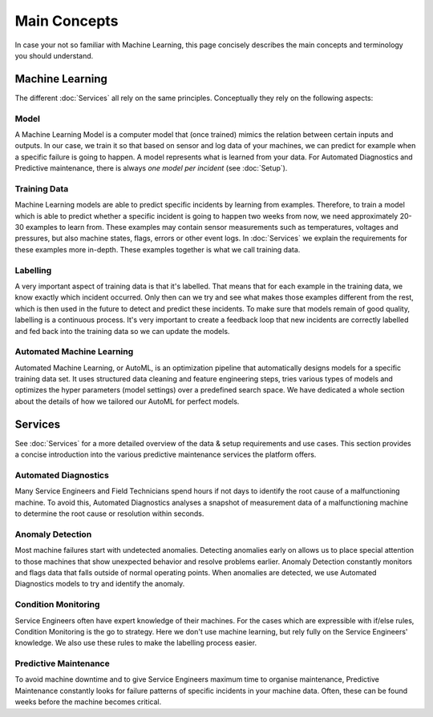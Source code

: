 Main Concepts
=============
In case your not so familiar with Machine Learning, this page concisely describes the
main concepts and terminology you should understand.

Machine Learning
----------------
The different :doc:`Services` all rely on the same principles. Conceptually they rely on the following aspects:

Model
^^^^^
A Machine Learning Model is a computer model that (once trained) mimics the relation between certain inputs and
outputs. In our case, we train it so that based on sensor and log data of your machines, we can predict for example
when a specific failure is going to happen. A model represents what is learned from your data. For Automated
Diagnostics and Predictive maintenance, there is always *one model per incident* (see :doc:`Setup`).

Training Data
^^^^^^^^^^^^^
Machine Learning models are able to predict specific incidents by learning from examples. Therefore, to train a
model which is able to predict whether a specific incident is going to happen two weeks from now, we need
approximately 20-30 examples to learn from. These examples may contain sensor measurements such as temperatures,
voltages and pressures, but also machine states, flags, errors or other event logs. In :doc:`Services`
we explain the requirements for these examples more in-depth. These examples together is what we call training data.

Labelling
^^^^^^^^^
A very important aspect of training data is that it's labelled. That means that for each example in the training
data, we know exactly which incident occurred. Only then can we try and see what makes those examples different from
the rest, which is then used in the future to detect and predict these incidents. To make sure that models remain
of good quality, labelling is a continuous process. It's very important to create a feedback loop that new incidents
are correctly labelled and fed back into the training data so we can update the models.

Automated Machine Learning
^^^^^^^^^^^^^^^^^^^^^^^^^^
Automated Machine Learning, or AutoML, is an optimization pipeline that automatically designs models for a specific
training data set. It uses structured data cleaning and feature engineering steps, tries various types of models
and optimizes the hyper parameters (model settings) over a predefined search space. We have dedicated a whole section
about the details of how we tailored our AutoML for perfect models.

Services
--------
See :doc:`Services` for a more detailed overview of the data & setup requirements and use cases.
This section provides a concise introduction into the various predictive maintenance services the platform
offers.

Automated Diagnostics
^^^^^^^^^^^^^^^^^^^^^
Many Service Engineers and Field Technicians spend hours if not days to identify the root cause of a malfunctioning
machine. To avoid this, Automated Diagnostics analyses a snapshot of measurement data of a malfunctioning machine
to determine the root cause or resolution within seconds.

Anomaly Detection
^^^^^^^^^^^^^^^^^
Most machine failures start with undetected anomalies. Detecting anomalies early on allows us to place special attention to
those machines that show unexpected behavior and resolve problems earlier. Anomaly Detection constantly monitors and
flags data that falls outside of normal operating points. When anomalies are detected, we use Automated Diagnostics
models to try and identify the anomaly.

Condition Monitoring
^^^^^^^^^^^^^^^^^^^^
Service Engineers often have expert knowledge of their machines. For the cases which are expressible with
if/else rules, Condition Monitoring is the go to strategy. Here we don't use machine learning, but rely fully on
the Service Engineers' knowledge. We also use these rules to make the labelling process easier.

Predictive Maintenance
^^^^^^^^^^^^^^^^^^^^^^
To avoid machine downtime and to give Service Engineers maximum time to organise maintenance, Predictive Maintenance
constantly looks for failure patterns of specific incidents in your machine data. Often, these can be found weeks
before the machine becomes critical.



